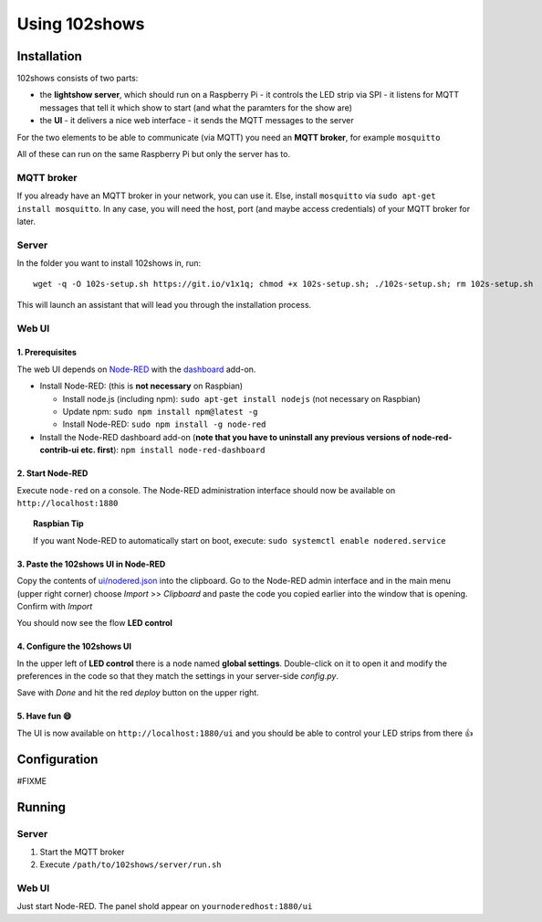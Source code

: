 ==============
Using 102shows
==============

############
Installation
############

102shows consists of two parts:

- the **lightshow server**, which should run on a Raspberry Pi -
  it controls the LED strip via SPI - it listens for MQTT messages
  that tell it which show to start (and what the paramters for the
  show are)
- the **UI** - it delivers a nice web interface - it sends the MQTT
  messages to the server

For the two elements to be able to communicate (via MQTT) you need an
**MQTT broker**, for example ``mosquitto``

All of these can run on the same Raspberry Pi but only the server has
to.

MQTT broker
===========

If you already have an MQTT broker in your network, you can use it.
Else, install ``mosquitto`` via ``sudo apt-get install mosquitto``. In
any case, you will need the host, port (and maybe access credentials) of
your MQTT broker for later.

Server
======

In the folder you want to install 102shows in, run:

::

    wget -q -O 102s-setup.sh https://git.io/v1x1q; chmod +x 102s-setup.sh; ./102s-setup.sh; rm 102s-setup.sh

This will launch an assistant that will lead you through the
installation process.

Web UI
======

1. Prerequisites
----------------

The web UI depends on `Node-RED <https://nodered.org/>`__ with the
`dashboard <https://flows.nodered.org/node/node-red-dashboard>`__
add-on.

-  Install Node-RED: (this is **not necessary** on Raspbian)

   -  Install node.js (including npm): ``sudo apt-get install nodejs``
      (not necessary on Raspbian)
   -  Update npm: ``sudo npm install npm@latest -g``
   -  Install Node-RED: ``sudo npm install -g node-red``

-  Install the Node-RED dashboard add-on (**note that you have to
   uninstall any previous versions of node-red-contrib-ui etc. first**):
   ``npm install node-red-dashboard``

2. Start Node-RED
-----------------

Execute ``node-red`` on a console. The Node-RED administration interface
should now be available on ``http://localhost:1880``

.. topic:: Raspbian Tip

   If you want Node-RED to automatically start on boot, execute:
   ``sudo systemctl enable nodered.service``

3. Paste the 102shows UI in Node-RED
------------------------------------

Copy the contents of
`ui/nodered.json <https://raw.githubusercontent.com/Yottabits/102shows/stable/ui/nodered.json>`__
into the clipboard. Go to the Node-RED admin interface and in the main
menu (upper right corner) choose *Import* >> *Clipboard* and paste the
code you copied earlier into the window that is opening. Confirm with
*Import*

You should now see the flow **LED control**

4. Configure the 102shows UI
----------------------------

In the upper left of **LED control** there is a node named **global
settings**. Double-click on it to open it and modify the preferences in
the code so that they match the settings in your server-side
*config.py*.

Save with *Done* and hit the red *deploy* button on the upper right.

5. Have fun 😄
--------------

The UI is now available on ``http://localhost:1880/ui`` and you should
be able to control your LED strips from there 👍

#############
Configuration
#############

#FIXME

#######
Running
#######

Server
======

1. Start the MQTT broker
2. Execute ``/path/to/102shows/server/run.sh``

Web UI
======

Just start Node-RED. The panel shold appear on ``yournoderedhost:1880/ui``